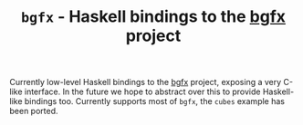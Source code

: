 #+TITLE: =bgfx= - Haskell bindings to the [[https://github.com/bkaradzic/bgfx][bgfx]] project

Currently low-level Haskell bindings to the [[https://github.com/bkaradzic/bgfx][bgfx]] project, exposing a very C-like
interface. In the future we hope to abstract over this to provide Haskell-like
bindings too. Currently supports most of =bgfx=, the =cubes= example has been
ported.
